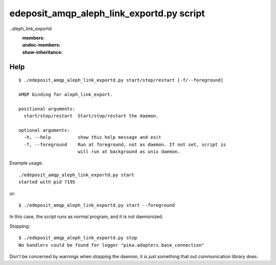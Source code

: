 edeposit_amqp_aleph_link_exportd.py script
==========================================

..aleph_link_exportd
    :members:
    :undoc-members:
    :show-inheritance:

Help
----
::

  $ ./edeposit_amqp_aleph_link_exportd.py start/stop/restart [-f/--foreground]

  AMQP binding for aleph_link_export.

  positional arguments:
    start/stop/restart  Start/stop/restart the daemon.

  optional arguments:
    -h, --help          show this help message and exit
    -f, --foreground    Run at foreground, not as daemon. If not set, script is
                        will run at background as unix daemon.


Example usage::

    ./edeposit_amqp_aleph_link_exportd.py start
    started with pid 7195

or::

    $ ./edeposit_amqp_aleph_link_exportd.py start --foreground

In this case, the script runs as normal program, and it is not daemonized.

Stopping::
    
    $ ./edeposit_amqp_aleph_link_exportd.py stop
    No handlers could be found for logger "pika.adapters.base_connection"

Don't be concerned by warnings when stopping the daemon, it is just something
that out communication library does.